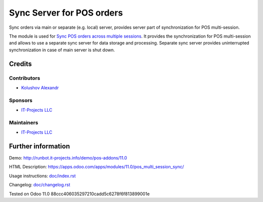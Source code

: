 ============================
 Sync Server for POS orders
============================

Sync orders via main or separate (e.g. local) server, provides server part of synchronization for POS multi-session.

The module is used for `Sync POS orders across multiple sessions <https://apps.odoo.com/apps/modules/11.0/pos_multi_session>`__. It provides the synchronization for POS multi-session and allows to use a separate sync server for data storage and processing.
Separate sync server provides uninterrupted synchronization in case of main server is shut down.

Credits
=======

Contributors
------------
* `Kolushov Alexandr <https://it-projects.info/team/KolushovAlexandr>`__

Sponsors
--------
* `IT-Projects LLC <https://it-projects.info>`__

Maintainers
-----------
* `IT-Projects LLC <https://it-projects.info>`__

Further information
===================

Demo: http://runbot.it-projects.info/demo/pos-addons/11.0

HTML Description: https://apps.odoo.com/apps/modules/11.0/pos_multi_session_sync/

Usage instructions: `<doc/index.rst>`_

Changelog: `<doc/changelog.rst>`_

Tested on Odoo 11.0 88ccc406035297210cadd5c6278f6f813899001e
